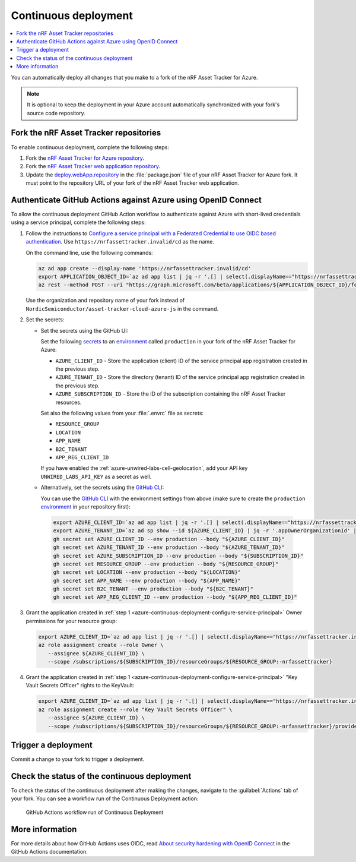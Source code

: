 .. _azure-continuous-deployment:

Continuous deployment
#####################

.. contents::
   :local:
   :depth: 2

You can automatically deploy all changes that you make to a fork of the nRF Asset Tracker for Azure.

.. note::

   It is optional to keep the deployment in your Azure account automatically synchronized with your fork's source code repository.

Fork the nRF Asset Tracker repositories
***************************************

To enable continuous deployment, complete the following steps:

1. Fork the `nRF Asset Tracker for Azure repository <https://github.com/NordicSemiconductor/asset-tracker-cloud-azure-js>`_.

#. Fork the `nRF Asset Tracker web application repository <https://github.com/NordicSemiconductor/asset-tracker-cloud-app-js>`_.

#. Update the `deploy.webApp.repository <https://github.com/NordicSemiconductor/asset-tracker-cloud-azure-js/blob/fd3777cde331286faf10e481bdf1a30327882008/package.json#L111>`_ in the :file:`package.json` file of your nRF Asset Tracker for Azure fork. It must point to the repository URL of your fork of the nRF Asset Tracker web application.

Authenticate GitHub Actions against Azure using OpenID Connect
**************************************************************

To allow the continuous deployment GitHub Action workflow to authenticate against Azure with short-lived credentials using a service principal, complete the following steps:

.. _azure-continuous-deployment-configure-service-principal:

1. Follow the instructions to `Configure a service principal with a Federated Credential to use OIDC based authentication <https://github.com/Azure/login#configure-a-service-principal-with-a-federated-credential-to-use-oidc-based-authentication>`_.
   Use ``https://nrfassettracker.invalid/cd`` as the name.

   On the command line, use the following commands:

   .. code-block:: bash

      az ad app create --display-name 'https://nrfassettracker.invalid/cd'
      export APPLICATION_OBJECT_ID=`az ad app list | jq -r '.[] | select(.displayName=="https://nrfassettracker.invalid/cd") | .id' | tr -d '\n'`
      az rest --method POST --uri "https://graph.microsoft.com/beta/applications/${APPLICATION_OBJECT_ID}/federatedIdentityCredentials" --body '{"name":"GitHub Actions","issuer":"https://token.actions.githubusercontent.com","subject":"repo:NordicSemiconductor/asset-tracker-cloud-azure-js:environment:production","description":"Allow GitHub Actions to modify Azure resources","audiences":["api://AzureADTokenExchange"]}' 

   Use the organization and repository name of your fork instead of ``NordicSemiconductor/asset-tracker-cloud-azure-js`` in the command.

#. Set the secrets:

   - Set the secrets using the GitHub UI:

     Set the following `secrets <https://docs.github.com/en/rest/reference/actions#secrets>`_ to an `environment <https://docs.github.com/en/actions/reference/environments#creating-an-environment>`_ called ``production`` in your fork of the nRF Asset Tracker for Azure:

     * ``AZURE_CLIENT_ID`` - Store the application (client) ID of the service principal app registration created in the previous step.
     * ``AZURE_TENANT_ID`` - Store the directory (tenant) ID of the service principal app registration created in the previous step.
     * ``AZURE_SUBSCRIPTION_ID`` - Store the ID of the subscription containing the nRF Asset Tracker resources.

     Set also the following values from your :file:`.envrc` file as secrets:

     * ``RESOURCE_GROUP``
     * ``LOCATION``
     * ``APP_NAME``
     * ``B2C_TENANT``
     * ``APP_REG_CLIENT_ID``

     If you have enabled the :ref:`azure-unwired-labs-cell-geolocation`, add your API key ``UNWIRED_LABS_API_KEY`` as a secret as well.


   - Alternatively, set the secrets using the `GitHub CLI <https://cli.github.com/>`_:

     You can use the `GitHub CLI <https://cli.github.com/>`_  with the environment settings from above (make sure to create the ``production`` `environment <https://docs.github.com/en/actions/deployment/targeting-different-environments/using-environments-for-deployment>`_ in your repository first):

    .. code-block:: bash

       export AZURE_CLIENT_ID=`az ad app list | jq -r '.[] | select(.displayName=="https://nrfassettracker.invalid/cd") | .appId' | tr -d '\n'`
       export AZURE_TENANT_ID=`az ad sp show --id ${AZURE_CLIENT_ID} | jq -r '.appOwnerOrganizationId' | tr -d '\n'`
       gh secret set AZURE_CLIENT_ID --env production --body "${AZURE_CLIENT_ID}"
       gh secret set AZURE_TENANT_ID --env production --body "${AZURE_TENANT_ID}"
       gh secret set AZURE_SUBSCRIPTION_ID --env production --body "${SUBSCRIPTION_ID}"
       gh secret set RESOURCE_GROUP --env production --body "${RESOURCE_GROUP}"
       gh secret set LOCATION --env production --body "${LOCATION}"
       gh secret set APP_NAME --env production --body "${APP_NAME}"
       gh secret set B2C_TENANT --env production --body "${B2C_TENANT}"
       gh secret set APP_REG_CLIENT_ID --env production --body "${APP_REG_CLIENT_ID}"

#. Grant the application created in :ref:`step 1 <azure-continuous-deployment-configure-service-principal>` Owner permissions for your resource group:

   .. code-block:: bash

      export AZURE_CLIENT_ID=`az ad app list | jq -r '.[] | select(.displayName=="https://nrfassettracker.invalid/cd") | .appId' | tr -d '\n'`
      az role assignment create --role Owner \
         --assignee ${AZURE_CLIENT_ID} \
         --scope /subscriptions/${SUBSCRIPTION_ID}/resourceGroups/${RESOURCE_GROUP:-nrfassettracker}

#. Grant the application created in :ref:`step 1 <azure-continuous-deployment-configure-service-principal>` "Key Vault Secrets Officer" rights to the KeyVault:

   .. code-block:: bash

      export AZURE_CLIENT_ID=`az ad app list | jq -r '.[] | select(.displayName=="https://nrfassettracker.invalid/cd") | .appId' | tr -d '\n'`
      az role assignment create --role "Key Vault Secrets Officer" \
         --assignee ${AZURE_CLIENT_ID} \
         --scope /subscriptions/${SUBSCRIPTION_ID}/resourceGroups/${RESOURCE_GROUP:-nrfassettracker}/providers/Microsoft.KeyVault/vaults/${APP_NAME:-nrfassettracker}

Trigger a deployment
********************

Commit a change to your fork to trigger a deployment.

Check the status of the continuous deployment
*********************************************

To check the status of the continuous deployment after making the changes, navigate to the :guilabel:`Actions` tab of your fork.
You can see a workflow run of the Continuous Deployment action:

.. figure:: ./actions.png
   :alt: GitHub Actions workflow run of Continuous Deployment

   GitHub Actions workflow run of Continuous Deployment

More information
****************

For more details about how GitHub Actions uses OIDC, read `About security hardening with OpenID Connect <https://docs.github.com/en/actions/deployment/security-hardening-your-deployments/about-security-hardening-with-openid-connect>`_ in the GitHub Actions documentation.
